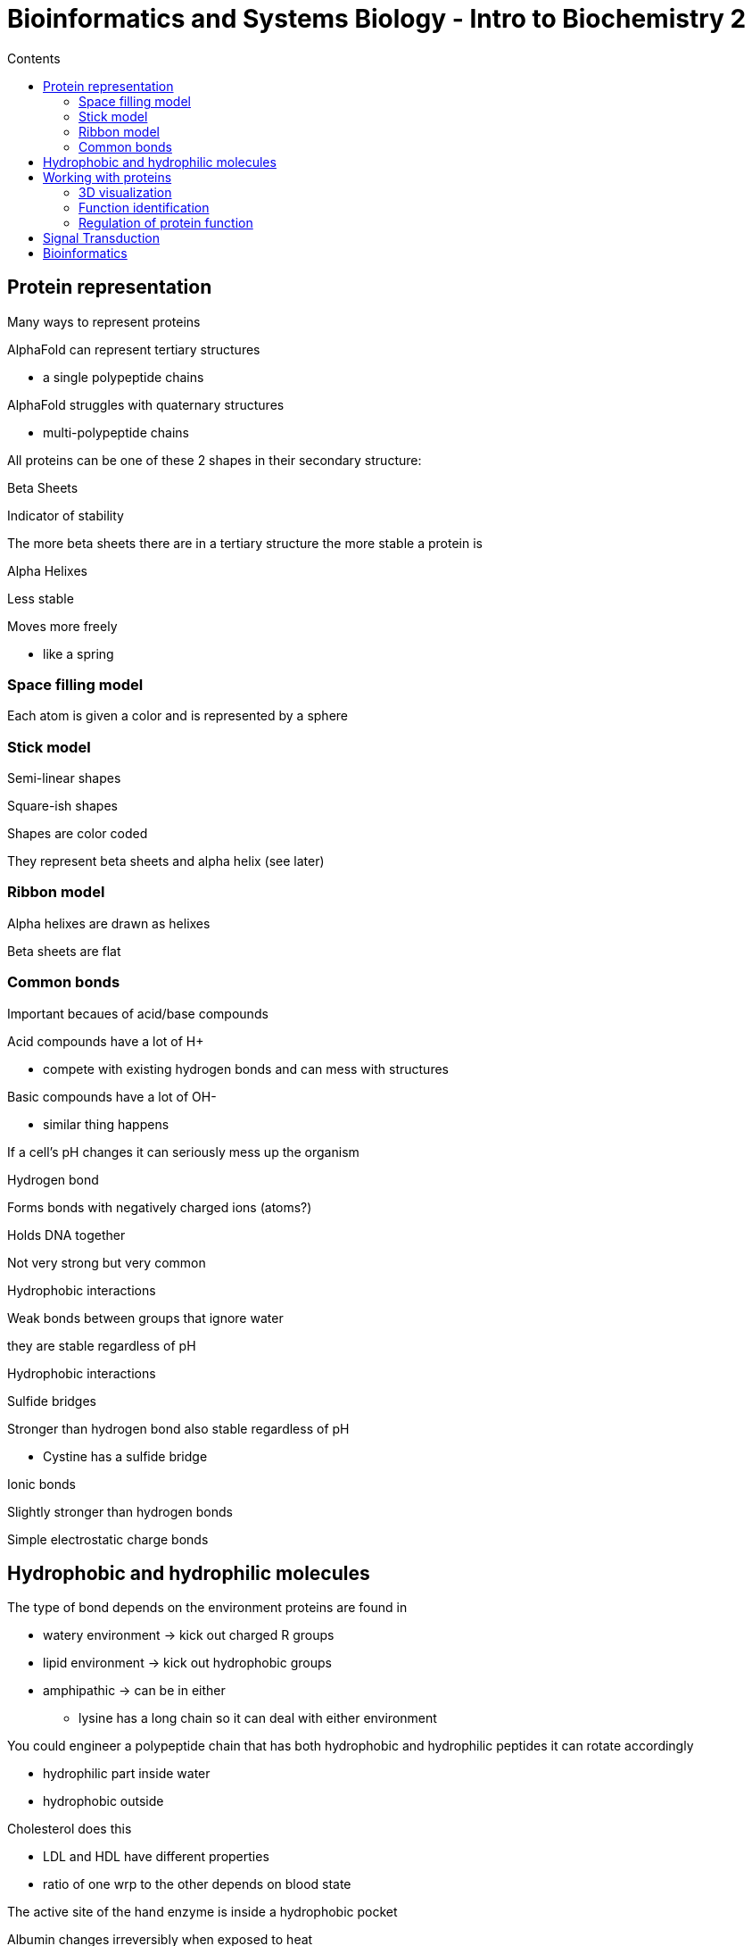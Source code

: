 = Bioinformatics and Systems Biology - Intro to Biochemistry 2
:toc:
:toc-title: Contents
:nofooter:
:stem: latexmath

== Protein representation

Many ways to represent proteins

AlphaFold can represent tertiary structures

* a single polypeptide chains

AlphaFold struggles with quaternary structures

* multi-polypeptide chains

All proteins can be one of these 2 shapes in their secondary structure:

.Beta Sheets
Indicator of stability

The more beta sheets there are in a tertiary structure the more stable a protein is

.Alpha Helixes
Less stable

Moves more freely

* like a spring

=== Space filling model

Each atom is given a color and is represented by a sphere

=== Stick model

Semi-linear shapes 

Square-ish shapes

Shapes are color coded

They represent beta sheets and alpha helix (see later)

=== Ribbon model

Alpha helixes are drawn as helixes

Beta sheets are flat

=== Common bonds

Important becaues of acid/base compounds

Acid compounds have a lot of H+

* compete with existing hydrogen bonds and can mess with structures

Basic compounds have a lot of OH-

* similar thing happens

If a cell's pH changes it can seriously mess up the organism


.Hydrogen bond
Forms bonds with negatively charged ions (atoms?)

Holds DNA together

Not very strong but very common

.Hydrophobic interactions
Weak bonds between groups that ignore water

they are stable regardless of pH

Hydrophobic interactions

.Sulfide bridges
Stronger than hydrogen bond
also stable regardless of pH

* Cystine has a sulfide bridge

.Ionic bonds
Slightly stronger than hydrogen bonds

Simple electrostatic charge bonds

== Hydrophobic and hydrophilic molecules 

The type of bond depends on the environment proteins are found in

* watery environment -> kick out charged R groups
* lipid environment -> kick out hydrophobic groups
* amphipathic -> can be in either
** lysine has a long chain so it can deal with either environment

You could engineer a polypeptide chain that has both hydrophobic and hydrophilic peptides it can rotate accordingly

* hydrophilic part inside water
* hydrophobic outside

Cholesterol does this

* LDL and HDL have different properties
* ratio of one wrp to the other depends on blood state

The active site of the hand enzyme is inside a hydrophobic pocket

Albumin changes irreversibly when exposed to heat

* bonds are broken
* completely changes structure of the protein 

This is called *denaturation*

Denaturation can be reversed if sulfide bonds are unbroken

== Working with proteins

Give proteins a tertiary structure

* how do they crystallyze?
* what do they become?

Find biochemical functions

* what do these proteins do?

Find regulation/modulation activities

* how do they affect other reactions?

=== 3D visualization

==== Cryo-electron microscopy

Flash freezing dried molecule samples with non crystalline ice

* needs to be extremely fast or use anti freeze type solvents
* water *cannot* be allowed to crystallize
** icicles can break the protein itself and destroy it

==== X-ray diffraction

measures the amount of electrons around certain atoms

knowing the number of electrons in bonds gives us information about the type of bonds

this works if you know what youre putting in the machine

* it only shows you the 3D structure

==== Nuclear Magnetic Resonance

Measures the resonance of the atoms

Computes the distance between them

Reconstructs 3D structure

=== Function identification

==== Column Chromatography

Chemical method for finding the function of a protein

Given a matrix of inert material

Put protein on top of matrix

* + protein needs - matrix

As protein moves down bonds will form and break

Protein will separate from the rest

Put solvent in surviving protein

Split protein from matrix

==== Electrophoresis

Visualizes and characterizes purified proteins

Use electricity to move proteins

Uses a gel with - electrode at top and + electrode at bottom

Charged proteins will go towards the pole with opposite charge (we don't want this)

SDS detergent is used to set all protein charges to -

* all proteins will go down

Gel pores regulate the sizes of proteins that can go to either pole

* smaller proteins will get to the bottom first

Since we know the voltage and time we can estimate/measure the charge to mass ratio

Antibodies are used to identify proteins in the output

* attach bioluminescent compound to antibody

==== 2D electrophoresis

Done typically on blood and tissue samples

* too many proteins
* output gets crowded

Proteins are separated vertically and horizontally

* smaller go down first and go lower
* different shapes spread horizontally

==== Mass spectrometry

Works with non-protein molecules as well (like fatty acids)

In proteins it breaks the amino acid sequence in specific places

* accurately returns the amino acids in the chain

Steps:

. Ionization breaks the protein down and charges it
* uses charged laser pulse (+/-)
* can also force the protein to evaporate (nebulization)
. introduce these molecules to electric/magnetic field
. molecules are distributed across different parts of the field
* *mass to charge ratio* stem:[\frac{m}{z}]
. Use software to estimate the mass

==== Liquid Chromatography-tandem MS

Combines chromatography to isolate protein

Protein is put into mass spectrometer to reconstruct sequence

Can be used to discover unknown proteins

==== Fluorescence

Really focuses on function

Color coded antibodies bind to specific molecules

if colors merge it means that the 2 molecules interact

=== Regulation of protein function

Going from an existing but non functional form to a functional form requires some kind of chemical change

* charge
* hydrophobia
* lipophilia

==== Activation Mechanisms

.Conformational Chnages
binding of another molecule activates the protein

.(De)Phosphorylation
addition/removal of phosphate group changes activation based on the protein

this can be used to generate a protein that's always active as long as it has phosphate bound to a specific R group

* substitute amino acids that cant take phosphate to permanently enable proteins that only work if phosphate is unbound

*Phosphomimetic* molecules:

* Tyr
* Ser
* Thr
* His

.Nucleotide exchange
Humans work on ATP

G proteins are inactive when bound with GDP and are active using GTP

changind the D to a T activates a protein

.Cleavage
Cutting off parts of proteins

== Signal Transduction

.Specificity

A ligand fits with its specific receptor

.Sensitivity

a single receptor has a specific sensitivity for its ligand

.Amplification
When enzymes activate other enzymes there is an activation cascade called *enzyme cascade*

* the number of affected molecules increases geometrically

.Modularity

Binding modules can be attached/detatched depending on the environment

.Desensitization/Adaptation

When a receptor is activated a feedback circuit shuts it off or removes it from the cell surface

.Divergence

When a receptor is active it opens multiple pathways with different effects

.Integration

When 2 signals on 2 receptors have opposite effects on a metabolic characteristic the outcome of the regulation is given by combining the input of both receptors

.Localized response

When the enzyme that destroys and intracellular message is clustered with the message producer it is degreded before the message spreads

* there are enzymes that destroy messages
* when that enzyme is near the receptor that sends the message it intercepts the message and degrades it

Cross talk is very common and very complex

* eye sees food and stomach rumbles

== Bioinformatics

Computationally identify functional segments in new proteins

Compute the degree of homology between 2 different molecules

* how many proteins are the same in 2 different molecules

*SWISS-MODEL*

Uses FASTA-like syntax

Use structures of known proteins to compute the 3D structure of a new target unknown folded protein
